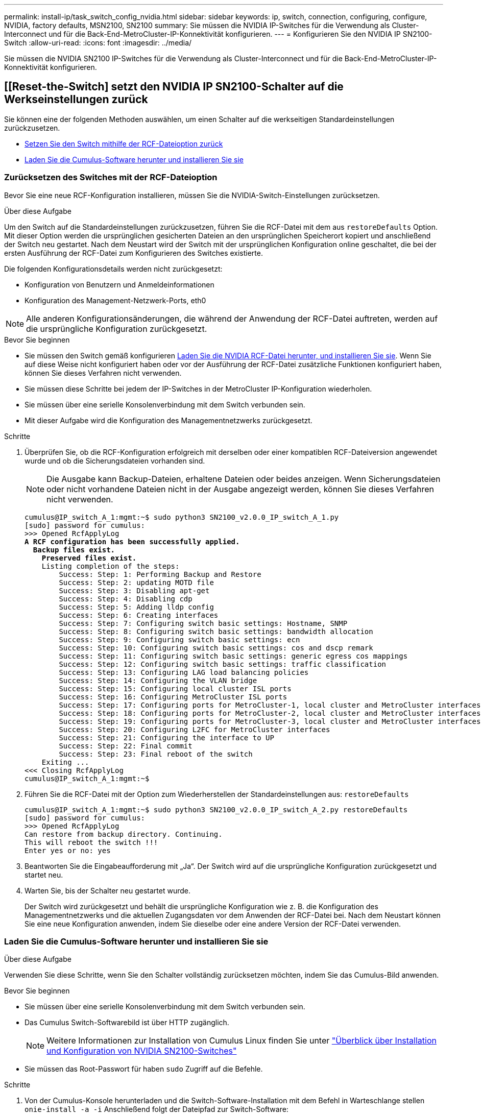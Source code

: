 ---
permalink: install-ip/task_switch_config_nvidia.html 
sidebar: sidebar 
keywords: ip, switch, connection, configuring, configure, NVIDIA, factory defaults, MSN2100, SN2100 
summary: Sie müssen die NVIDIA IP-Switches für die Verwendung als Cluster-Interconnect und für die Back-End-MetroCluster-IP-Konnektivität konfigurieren. 
---
= Konfigurieren Sie den NVIDIA IP SN2100-Switch
:allow-uri-read: 
:icons: font
:imagesdir: ../media/


[role="lead"]
Sie müssen die NVIDIA SN2100 IP-Switches für die Verwendung als Cluster-Interconnect und für die Back-End-MetroCluster-IP-Konnektivität konfigurieren.



== [[Reset-the-Switch] setzt den NVIDIA IP SN2100-Schalter auf die Werkseinstellungen zurück

Sie können eine der folgenden Methoden auswählen, um einen Schalter auf die werkseitigen Standardeinstellungen zurückzusetzen.

* <<RCF-file-option,Setzen Sie den Switch mithilfe der RCF-Dateioption zurück>>
* <<Cumulus-install-option,Laden Sie die Cumulus-Software herunter und installieren Sie sie>>




=== [[RCF-file-Option]]Zurücksetzen des Switches mit der RCF-Dateioption

Bevor Sie eine neue RCF-Konfiguration installieren, müssen Sie die NVIDIA-Switch-Einstellungen zurücksetzen.

.Über diese Aufgabe
Um den Switch auf die Standardeinstellungen zurückzusetzen, führen Sie die RCF-Datei mit dem aus `restoreDefaults` Option. Mit dieser Option werden die ursprünglichen gesicherten Dateien an den ursprünglichen Speicherort kopiert und anschließend der Switch neu gestartet. Nach dem Neustart wird der Switch mit der ursprünglichen Konfiguration online geschaltet, die bei der ersten Ausführung der RCF-Datei zum Konfigurieren des Switches existierte.

Die folgenden Konfigurationsdetails werden nicht zurückgesetzt:

* Konfiguration von Benutzern und Anmeldeinformationen
* Konfiguration des Management-Netzwerk-Ports, eth0



NOTE: Alle anderen Konfigurationsänderungen, die während der Anwendung der RCF-Datei auftreten, werden auf die ursprüngliche Konfiguration zurückgesetzt.

.Bevor Sie beginnen
* Sie müssen den Switch gemäß konfigurieren <<Download-and-install,Laden Sie die NVIDIA RCF-Datei herunter, und installieren Sie sie>>. Wenn Sie auf diese Weise nicht konfiguriert haben oder vor der Ausführung der RCF-Datei zusätzliche Funktionen konfiguriert haben, können Sie dieses Verfahren nicht verwenden.
* Sie müssen diese Schritte bei jedem der IP-Switches in der MetroCluster IP-Konfiguration wiederholen.
* Sie müssen über eine serielle Konsolenverbindung mit dem Switch verbunden sein.
* Mit dieser Aufgabe wird die Konfiguration des Managementnetzwerks zurückgesetzt.


.Schritte
. Überprüfen Sie, ob die RCF-Konfiguration erfolgreich mit derselben oder einer kompatiblen RCF-Dateiversion angewendet wurde und ob die Sicherungsdateien vorhanden sind.
+

NOTE: Die Ausgabe kann Backup-Dateien, erhaltene Dateien oder beides anzeigen. Wenn Sicherungsdateien oder nicht vorhandene Dateien nicht in der Ausgabe angezeigt werden, können Sie dieses Verfahren nicht verwenden.

+
[listing, subs="+quotes"]
----
cumulus@IP_switch_A_1:mgmt:~$ sudo python3 SN2100_v2.0.0_IP_switch_A_1.py
[sudo] password for cumulus:
>>> Opened RcfApplyLog
*A RCF configuration has been successfully applied.*
  *Backup files exist.*
    *Preserved files exist.*
    Listing completion of the steps:
        Success: Step: 1: Performing Backup and Restore
        Success: Step: 2: updating MOTD file
        Success: Step: 3: Disabling apt-get
        Success: Step: 4: Disabling cdp
        Success: Step: 5: Adding lldp config
        Success: Step: 6: Creating interfaces
        Success: Step: 7: Configuring switch basic settings: Hostname, SNMP
        Success: Step: 8: Configuring switch basic settings: bandwidth allocation
        Success: Step: 9: Configuring switch basic settings: ecn
        Success: Step: 10: Configuring switch basic settings: cos and dscp remark
        Success: Step: 11: Configuring switch basic settings: generic egress cos mappings
        Success: Step: 12: Configuring switch basic settings: traffic classification
        Success: Step: 13: Configuring LAG load balancing policies
        Success: Step: 14: Configuring the VLAN bridge
        Success: Step: 15: Configuring local cluster ISL ports
        Success: Step: 16: Configuring MetroCluster ISL ports
        Success: Step: 17: Configuring ports for MetroCluster-1, local cluster and MetroCluster interfaces
        Success: Step: 18: Configuring ports for MetroCluster-2, local cluster and MetroCluster interfaces
        Success: Step: 19: Configuring ports for MetroCluster-3, local cluster and MetroCluster interfaces
        Success: Step: 20: Configuring L2FC for MetroCluster interfaces
        Success: Step: 21: Configuring the interface to UP
        Success: Step: 22: Final commit
        Success: Step: 23: Final reboot of the switch
    Exiting ...
<<< Closing RcfApplyLog
cumulus@IP_switch_A_1:mgmt:~$

----
. Führen Sie die RCF-Datei mit der Option zum Wiederherstellen der Standardeinstellungen aus: `restoreDefaults`
+
[listing]
----
cumulus@IP_switch_A_1:mgmt:~$ sudo python3 SN2100_v2.0.0_IP_switch_A_2.py restoreDefaults
[sudo] password for cumulus:
>>> Opened RcfApplyLog
Can restore from backup directory. Continuing.
This will reboot the switch !!!
Enter yes or no: yes
----
. Beantworten Sie die Eingabeaufforderung mit „Ja“. Der Switch wird auf die ursprüngliche Konfiguration zurückgesetzt und startet neu.
. Warten Sie, bis der Schalter neu gestartet wurde.
+
Der Switch wird zurückgesetzt und behält die ursprüngliche Konfiguration wie z. B. die Konfiguration des Managementnetzwerks und die aktuellen Zugangsdaten vor dem Anwenden der RCF-Datei bei. Nach dem Neustart können Sie eine neue Konfiguration anwenden, indem Sie dieselbe oder eine andere Version der RCF-Datei verwenden.





=== [[Cumulus-install-Option]] Laden Sie die Cumulus-Software herunter und installieren Sie sie

.Über diese Aufgabe
Verwenden Sie diese Schritte, wenn Sie den Schalter vollständig zurücksetzen möchten, indem Sie das Cumulus-Bild anwenden.

.Bevor Sie beginnen
* Sie müssen über eine serielle Konsolenverbindung mit dem Switch verbunden sein.
* Das Cumulus Switch-Softwarebild ist über HTTP zugänglich.
+

NOTE: Weitere Informationen zur Installation von Cumulus Linux finden Sie unter link:https://docs.netapp.com/us-en/ontap-systems-switches/switch-nvidia-sn2100/configure-overview-sn2100-cluster.html#initial-configuration-overview["Überblick über Installation und Konfiguration von NVIDIA SN2100-Switches"^]

* Sie müssen das Root-Passwort für haben `sudo` Zugriff auf die Befehle.


.Schritte
. Von der Cumulus-Konsole herunterladen und die Switch-Software-Installation mit dem Befehl in Warteschlange stellen `onie-install -a -i` Anschließend folgt der Dateipfad zur Switch-Software:
+
In diesem Beispiel die Firmware-Datei `cumulus-linux-4.4.3-mlx-amd64.bin` Wird vom HTTP-Server '50.50.50.50' auf den lokalen Switch kopiert.

+
[listing]
----
cumulus@IP_switch_A_1:mgmt:~$ sudo onie-install -a -i http://50.50.50.50/switchsoftware/cumulus-linux-4.4.3-mlx-amd64.bin
Fetching installer: http://50.50.50.50/switchsoftware/cumulus-linux-4.4.3-mlx-amd64.bin
Downloading URL: http://50.50.50.50/switchsoftware/cumulus-linux-4.4.3-mlx-amd64.bin
######################################################################### 100.0%
Success: HTTP download complete.
tar: ./sysroot.tar: time stamp 2021-01-30 17:00:58 is 53895092.604407122 s in the future
tar: ./kernel: time stamp 2021-01-30 17:00:58 is 53895092.582826352 s in the future
tar: ./initrd: time stamp 2021-01-30 17:00:58 is 53895092.509682557 s in the future
tar: ./embedded-installer/bootloader/grub: time stamp 2020-12-10 15:25:16 is 49482950.509433937 s in the future
tar: ./embedded-installer/bootloader/init: time stamp 2020-12-10 15:25:16 is 49482950.509336507 s in the future
tar: ./embedded-installer/bootloader/uboot: time stamp 2020-12-10 15:25:16 is 49482950.509213637 s in the future
tar: ./embedded-installer/bootloader: time stamp 2020-12-10 15:25:16 is 49482950.509153787 s in the future
tar: ./embedded-installer/lib/init: time stamp 2020-12-10 15:25:16 is 49482950.509064547 s in the future
tar: ./embedded-installer/lib/logging: time stamp 2020-12-10 15:25:16 is 49482950.508997777 s in the future
tar: ./embedded-installer/lib/platform: time stamp 2020-12-10 15:25:16 is 49482950.508913317 s in the future
tar: ./embedded-installer/lib/utility: time stamp 2020-12-10 15:25:16 is 49482950.508847367 s in the future
tar: ./embedded-installer/lib/check-onie: time stamp 2020-12-10 15:25:16 is 49482950.508761477 s in the future
tar: ./embedded-installer/lib: time stamp 2020-12-10 15:25:47 is 49482981.508710647 s in the future
tar: ./embedded-installer/storage/blk: time stamp 2020-12-10 15:25:16 is 49482950.508631277 s in the future
tar: ./embedded-installer/storage/gpt: time stamp 2020-12-10 15:25:16 is 49482950.508523097 s in the future
tar: ./embedded-installer/storage/init: time stamp 2020-12-10 15:25:16 is 49482950.508437507 s in the future
tar: ./embedded-installer/storage/mbr: time stamp 2020-12-10 15:25:16 is 49482950.508371177 s in the future
tar: ./embedded-installer/storage/mtd: time stamp 2020-12-10 15:25:16 is 49482950.508293856 s in the future
tar: ./embedded-installer/storage: time stamp 2020-12-10 15:25:16 is 49482950.508243666 s in the future
tar: ./embedded-installer/platforms.db: time stamp 2020-12-10 15:25:16 is 49482950.508179456 s in the future
tar: ./embedded-installer/install: time stamp 2020-12-10 15:25:47 is 49482981.508094606 s in the future
tar: ./embedded-installer: time stamp 2020-12-10 15:25:47 is 49482981.508044066 s in the future
tar: ./control: time stamp 2021-01-30 17:00:58 is 53895092.507984316 s in the future
tar: .: time stamp 2021-01-30 17:00:58 is 53895092.507920196 s in the future
Staging installer image...done.
WARNING:
WARNING: Activating staged installer requested.
WARNING: This action will wipe out all system data.
WARNING: Make sure to back up your data.
WARNING:
Are you sure (y/N)? y
Activating staged installer...done.
Reboot required to take effect.
cumulus@IP_switch_A_1:mgmt:~$
----
. Antworten `y` Um die Eingabeaufforderung zur Bestätigung der Installation zu bestätigen, wenn das Image heruntergeladen und verifiziert wurde.
. Starten Sie den Switch neu, um die neue Software zu installieren: `sudo reboot`
+
[listing]
----
cumulus@IP_switch_A_1:mgmt:~$ sudo reboot
----
+

NOTE: Der Switch startet neu und wechselt in die Switch-Software-Installation, was einige Zeit in Anspruch nimmt. Nach Abschluss der Installation wird der Switch neu gestartet und bleibt an der Eingabeaufforderung „Login“.

. Konfigurieren Sie die grundlegenden Switch-Einstellungen
+
.. Wenn der Switch gestartet wird und in der Anmeldeaufforderung angezeigt wird, melden Sie sich an, und ändern Sie das Passwort.
+

NOTE: Der Benutzername ist 'Cumulus' und das Standardpasswort lautet 'Cumulus'.



+
[listing]
----
Debian GNU/Linux 10 cumulus ttyS0

cumulus login: cumulus
Password:
You are required to change your password immediately (administrator enforced)
Changing password for cumulus.
Current password:
New password:
Retype new password:
Linux cumulus 4.19.0-cl-1-amd64 #1 SMP Cumulus 4.19.206-1+cl4.4.3u1 (2021-12-18) x86_64

Welcome to NVIDIA Cumulus (R) Linux (R)

For support and online technical documentation, visit
http://www.cumulusnetworks.com/support

The registered trademark Linux (R) is used pursuant to a sublicense from LMI,
the exclusive licensee of Linus Torvalds, owner of the mark on a world-wide
basis.

cumulus@cumulus:mgmt:~$
----
. Konfigurieren Sie die Managementoberfläche.
+
Die von Ihnen verwendeten Befehle hängen von der verwendeten Switch-Firmware-Version ab.

+

NOTE: Die folgenden Beispielbefehle konfigurieren den Hostnamen als IP_Switch_A_1, die IP-Adresse als 10.10.10.10, die Netzmaske als 255.255.255.0 (24) und die Gateway-Adresse als 10.10.10.1.

+
[role="tabbed-block"]
====
.Cumulus 4.4.x
--
Mit den folgenden Beispielbefehlen können Sie den Hostnamen, die IP-Adresse, die Netzmaske und das Gateway auf einem Switch konfigurieren, auf dem Cumulus 4.4.x. ausgeführt wird

[listing]
----
cumulus@cumulus:mgmt:~$ net add hostname IP_switch_A_1
cumulus@cumulus:mgmt:~$ net add interface eth0 ip address 10.0.10.10/24
cumulus@cumulus:mgmt:~$ net add interface eth0 ip gateway 10.10.10.1
cumulus@cumulus:mgmt:~$ net pending

.
.
.


cumulus@cumulus:mgmt:~$ net commit

.
.
.


net add/del commands since the last "net commit"


User Timestamp Command

cumulus 2021-05-17 22:21:57.437099 net add hostname Switch-A-1
cumulus 2021-05-17 22:21:57.538639 net add interface eth0 ip address 10.10.10.10/24
cumulus 2021-05-17 22:21:57.635729 net add interface eth0 ip gateway 10.10.10.1

cumulus@cumulus:mgmt:~$
----
--
.Cumulus 5.4.x und höher
--
Mit den folgenden Beispielbefehlen können Sie den Hostnamen, die IP-Adresse, die Netzmaske und das Gateway auf einem Switch konfigurieren, auf dem Cumulus 5.4.x. ausgeführt wird Oder höher.

[listing]
----
cumulus@cumulus:mgmt:~$ nv set system hostname IP_switch_A_1

cumulus@cumulus:mgmt:~$ nv set interface eth0 ip address 10.0.10.10/24

cumulus@cumulus:mgmt:~$ nv set interface eth0 ip gateway 10.10.10.1

cumulus@cumulus:mgmt:~$ nv config apply

cumulus@cumulus:mgmt:~$ nv config save
----
--
====
. Starten Sie den Switch mithilfe des neu `sudo reboot` Befehl.
+
[listing]
----
cumulus@cumulus:~$ sudo reboot
----
+
Wenn der Switch neu startet, können Sie eine neue Konfiguration mit den Schritten unter anwenden <<Download-and-install,Laden Sie die NVIDIA RCF-Datei herunter, und installieren Sie sie>>.





== [[Download-and-install]]Laden Sie die NVIDIA RCF-Dateien herunter und installieren Sie sie

Sie müssen die Switch-RCF-Datei für jeden Switch in der MetroCluster IP-Konfiguration generieren und installieren.

.Bevor Sie beginnen
* Sie müssen das Root-Passwort für haben `sudo` Zugriff auf die Befehle.
* Die Switch-Software wird installiert und das Managementnetzwerk konfiguriert.
* Sie haben die ersten Schritte zur Installation des Switches mit der Methode 1 oder Methode 2 ausgeführt.
* Nach der Erstinstallation haben Sie keine zusätzliche Konfiguration angewendet.
+

NOTE: Wenn Sie nach dem Zurücksetzen des Switches und vor dem Anwenden der RCF-Datei eine weitere Konfiguration durchführen, können Sie dieses Verfahren nicht verwenden.



.Über diese Aufgabe
Sie müssen diese Schritte bei jedem der IP-Schalter in der MetroCluster IP-Konfiguration (neue Installation) oder am Ersatzschalter (Switch-Austausch) wiederholen.

Wenn Sie einen QSFP-zu-SFP+-Adapter verwenden, müssen Sie den ISL-Port möglicherweise im nativen Geschwindigkeitsmodus statt im Breakout-Speed-Modus konfigurieren. Informationen zur Bestimmung des ISL-Port-Geschwindigkeitsmodus finden Sie in der Dokumentation des Switch-Herstellers.

.Schritte
. Generieren Sie die NVIDIA RCF-Dateien für MetroCluster IP.
+
.. Laden Sie die herunter https://mysupport.netapp.com/site/tools/tool-eula/rcffilegenerator["RCfFileGenerator für MetroCluster-IP"^].
.. Generieren Sie die RCF-Datei für Ihre Konfiguration mit dem RcfFileGenerator für MetroCluster IP.
.. Navigieren Sie zu Ihrem Home Directory. Wenn Sie als 'cumulus' angemeldet sind, lautet der Dateipfad `/home/cumulus`.
+
[listing]
----
cumulus@IP_switch_A_1:mgmt:~$ cd ~
cumulus@IP_switch_A_1:mgmt:~$ pwd
/home/cumulus
cumulus@IP_switch_A_1:mgmt:~$
----
.. Laden Sie die RCF-Datei in dieses Verzeichnis herunter.
Das folgende Beispiel zeigt, dass Sie die Datei mit SCP herunterladen `SN2100_v2.0.0_IP_switch_A_1.txt` Von Server '50.50.50.50' in Ihr Home-Verzeichnis und speichern Sie es als `SN2100_v2.0.0_IP_switch_A_1.py`:
+
[listing]
----
cumulus@Switch-A-1:mgmt:~$ scp username@50.50.50.50:/RcfFiles/SN2100_v2.0.0_IP_switch_A_1.txt ./SN2100_v2.0.0_IP_switch-A1.py
The authenticity of host '50.50.50.50 (50.50.50.50)' can't be established.
RSA key fingerprint is SHA256:B5gBtOmNZvdKiY+dPhh8=ZK9DaKG7g6sv+2gFlGVF8E.
Are you sure you want to continue connecting (yes/no)? yes
Warning: Permanently added '50.50.50.50' (RSA) to the list of known hosts.
***********************************************************************
Banner of the SCP server
***********************************************************************
username@50.50.50.50's password:
SN2100_v2.0.0_IP_switch_A1.txt 100% 55KB 1.4MB/s 00:00
cumulus@IP_switch_A_1:mgmt:~$
----


. Ausführen der RCF-Datei. Die RCF-Datei erfordert eine Option zum Anwenden eines oder mehrerer Schritte. Führen Sie die RCF-Datei ohne die Befehlszeilenoption aus, sofern Sie nicht vom technischen Support dazu aufgefordert werden. Um den Abschlussstatus der verschiedenen Schritte der RCF-Datei zu überprüfen, verwenden Sie die Option '-1' oder 'all', um alle (ausstehenden) Schritte anzuwenden.
+
[listing]
----

cumulus@IP_switch_A_1:mgmt:~$ sudo python3 SN2100_v2.0.0_IP_switch_A_1.py
all
[sudo] password for cumulus:
The switch will be rebooted after the step(s) have been run.
Enter yes or no: yes



... the steps will apply - this is generating a lot of output ...



Running Step 24: Final reboot of the switch



... The switch will reboot if all steps applied successfully ...
----
. Wenn Ihre Konfiguration DAC-Kabel verwendet, aktivieren Sie die DAC-Option an den Switch-Ports:
+
[listing]
----
cumulus@IP_switch_A_1:mgmt:~$ sudo python3 SN2100_v2.0.0-X10_Switch-A1.py runCmd <switchport> DacOption [enable | disable]
----
+
Im folgenden Beispiel wird die DAC-Option für den Port aktiviert `swp7`:

+
[listing]
----
cumulus@IP_switch_A_1:mgmt:~$ sudo python3 SN2100_v2.00_Switch-A1.py runCmd swp7 DacOption enable
    Running cumulus version  : 5.4.0
    Running RCF file version : v2.00
    Running command: Enabling the DacOption for port swp7
    runCmd: 'nv set interface swp7 link fast-linkup on', ret: 0
    runCmd: committed, ret: 0
    Completion: SUCCESS
cumulus@IP_switch_A_1:mgmt:~$
----
. Starten Sie den Switch nach Aktivierung der DAC-Option an den Switch-Ports neu:
+
`sudo reboot`

+

NOTE: Wenn Sie die DAC-Option für mehrere Switch-Ports festlegen, müssen Sie den Switch nur einmal neu starten.





== Legen Sie die Fehlerkorrektur für Systeme mit 25-Gbit/s-Konnektivität vor

Wenn Ihr System über eine 25-Gbit/s-Konnektivität konfiguriert ist, stellen Sie den Parameter Vorwärtskorrektur (fec) nach Anwendung des RCF manuell auf aus. Die RCF wendet diese Einstellung nicht an.

.Über diese Aufgabe
* Diese Aufgabe gilt nur für Plattformen mit 25-Gbit/s-Konnektivität. Siehe link:../install-ip/port_usage_sn2100.html["Plattform-Port-Zuweisungen für von NVIDIA unterstützte SN2100 IP-Switches"].
* Diese Aufgabe muss an allen vier Switches der MetroCluster IP-Konfiguration ausgeführt werden.
* Sie müssen jeden Switch-Port einzeln aktualisieren. Sie können im Befehl nicht mehrere Ports oder Portbereiche angeben.


.Schritte
. Stellen Sie den `fec` Parameter für den ersten Switch-Port, der eine 25-Gbit/s-Konnektivität verwendet, auf aus:
+
`sudo python3 SN2100_v2.0_Switch-A1.py runCmd <switchport> fec off`

. Wiederholen Sie den Schritt für jeden 25-Gbit/s-Switch-Port, der mit einem Controller-Modul verbunden ist.




== Stellen Sie die Switch-Port-Geschwindigkeit für die MetroCluster IP-Schnittstellen ein

.Über diese Aufgabe
* Gehen Sie folgendermaßen vor, um die Switch-Port-Geschwindigkeit für die folgenden Systeme auf 100 G einzustellen:
+
** AFF A70
** AFF A90
** AFF A1K


* Sie müssen jeden Switch-Port einzeln aktualisieren. Sie können im Befehl nicht mehrere Ports oder Portbereiche angeben.


.Schritt
. Verwenden Sie die RCF-Datei mit der `runCmd` Option, um die Geschwindigkeit einzustellen. Dies wendet die Einstellung an und speichert die Konfiguration.
+
Die folgenden Befehle legen die Geschwindigkeit für die MetroCluster-Schnittstellen `swp7` und `swp8`fest:

+
[source, cli]
----
sudo python3 SN2100_v2.20 _Switch-A1.py runCmd swp7 speed 100
----
+
[source, cli]
----
sudo python3 SN2100_v2.20 _Switch-A1.py runCmd swp8 speed 100
----
+
*Beispiel*

+
[listing]
----
cumulus@Switch-A-1:mgmt:~$ sudo python3 SN2100_v2.20_Switch-A1.py runCmd swp7 speed 100
[sudo] password for cumulus: <password>
    Running cumulus version  : 5.4.0
    Running RCF file version : v2.20
    Running command: Setting switchport swp7 to 100G speed
    runCmd: 'nv set interface swp7 link auto-negotiate off', ret: 0
    runCmd: 'nv set interface swp7 link speed 100G', ret: 0
    runCmd: committed, ret: 0
    Completion: SUCCESS
cumulus@Switch-A-1:mgmt:~$
----




== Deaktivieren Sie nicht verwendete ISL-Ports und Port-Kanäle

NetApp empfiehlt, nicht verwendete ISL-Ports und Port-Kanäle zu deaktivieren, um unnötige Integritätswarnungen zu vermeiden. Sie müssen jeden Port oder Port-Kanal einzeln deaktivieren. Im Befehl können Sie nicht mehrere Ports oder Port-Bereiche angeben.

.Schritte
. Identifizieren Sie die nicht verwendeten ISL-Ports und Port-Kanäle mithilfe des RCF-Datei-Banners:
+

NOTE: Wenn sich der Port im Breakout-Modus befindet, kann der im Befehl angegebene Portname von dem im RCF-Banner angegebenen Namen abweichen. Sie können auch die RCF-Verkabelungsdateien verwenden, um den Portnamen zu finden.

+
`net show interface`

. Deaktivieren Sie die nicht verwendeten ISL-Ports und Port-Kanäle mithilfe der RCF-Datei.
+
[listing]
----
cumulus@mcc1-integrity-a1:mgmt:~$ sudo python3 SN2100_v2.0_IP_Switch-A1.py runCmd
[sudo] password for cumulus:
    Running cumulus version  : 5.4.0
    Running RCF file version : v2.0
Help for runCmd:
    To run a command execute the RCF script as follows:
    sudo python3 <script> runCmd <option-1> <option-2> <option-x>
    Depending on the command more or less options are required. Example to 'up' port 'swp1'
        sudo python3 SN2100_v2.0_IP_Switch-A1.py runCmd swp1 up
    Available commands:
        UP / DOWN the switchport
            sudo python3 SN2100_v2.0_IP_Switch-A1.py runCmd <switchport> state <up | down>
        Set the switch port speed
            sudo python3 SN2100_v2.0_Switch-A1.py runCmd <switchport> speed <10 | 25 | 40 | 100 | AN>
        Set the fec mode on the switch port
            sudo python3 SN2100_v2.0_Switch-A1.py runCmd <switchport> fec <default | auto | rs | baser | off>
        Set the [localISL | remoteISL] to 'UP' or 'DOWN' state
            sudo python3 SN2100_v2.0_Switch-A1.py runCmd [localISL | remoteISL] state [up | down]
        Set the option on the port to support DAC cables. This option does not support port ranges.
            You must reload the switch after changing this option for the required ports. This will disrupt traffic.
            This setting requires Cumulus 5.4 or a later 5.x release.
            sudo python3 SN2100_v2.0_Switch-A1.py runCmd <switchport> DacOption [enable | disable]
cumulus@mcc1-integrity-a1:mgmt:~$
----
+
Mit dem folgenden Beispielbefehl wird der Port „swp14“ deaktiviert:

+
`sudo python3 SN2100_v2.0_Switch-A1.py runCmd swp14 state down`

+
Wiederholen Sie diesen Schritt für jeden identifizierten nicht verwendeten Port oder Port-Kanal.



